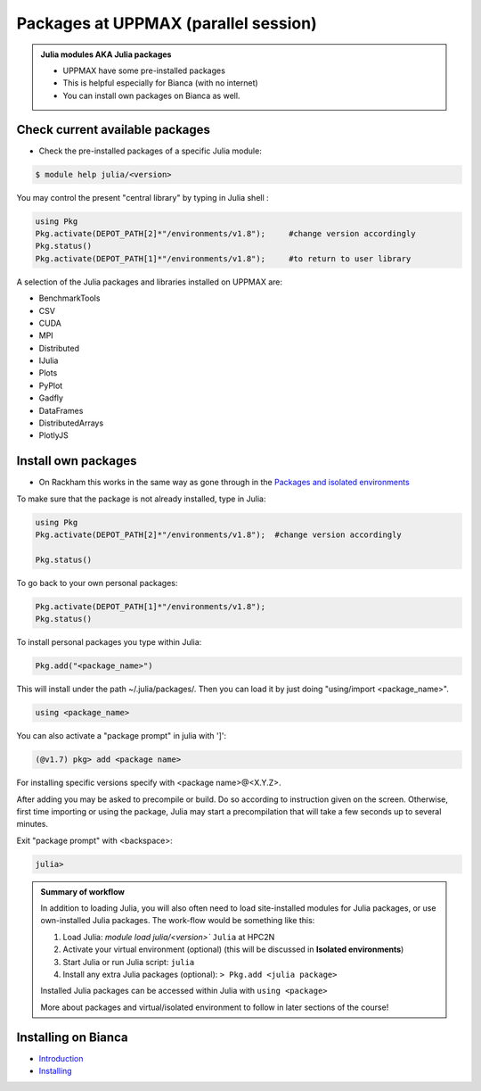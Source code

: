 Packages at UPPMAX (parallel session)
=====================================

.. admonition::  Julia modules AKA Julia packages

   - UPPMAX have some pre-installed packages
   - This is helpful especially for Bianca (with no internet)
   - You can install own packages on Bianca as well.

.. questions::

   - How to check for and use the UPPMAX pre-installed packages?
   - How to install packages on Bianca?
   
.. objectives:: 

   - Show how to check for Julia packages
   - Show how to install own packages on Bianca


Check current available packages
--------------------------------

- Check the pre-installed packages of a specific Julia module:

.. code-block:: sh 

   $ module help julia/<version> 
  
	
You may control the present "central library" by typing in Julia shell :

.. code-block:: julia 

   using Pkg
   Pkg.activate(DEPOT_PATH[2]*"/environments/v1.8");     #change version accordingly
   Pkg.status()
   Pkg.activate(DEPOT_PATH[1]*"/environments/v1.8");     #to return to user library

A selection of the Julia packages and libraries installed on UPPMAX are:

- BenchmarkTools
- CSV
- CUDA
- MPI
- Distributed
- IJulia
- Plots
- PyPlot
- Gadfly
- DataFrames
- DistributedArrays
- PlotlyJS


Install own packages
--------------------

- On Rackham this works in the same way as gone through in the `Packages and isolated environments <https://uppmax.github.io/R-python-julia-HPC/julia/isolatedJulia.html>`_ 

To make sure that the package is not already installed, type in Julia:

.. code-block:: julia 

   using Pkg
   Pkg.activate(DEPOT_PATH[2]*"/environments/v1.8");  #change version accordingly

   Pkg.status()

To go back to your own personal packages:

.. code-block:: julia 
     
   Pkg.activate(DEPOT_PATH[1]*"/environments/v1.8");
   Pkg.status()

To install personal packages you type within Julia:

.. code-block:: julia 
     
   Pkg.add("<package_name>")

This will install under the path ~/.julia/packages/. Then you can load it by just doing "using/import <package_name>".

.. code-block:: julia 
     
   using <package_name>

You can also activate a "package prompt" in julia with   ']':

.. code-block:: julia 
     
   (@v1.7) pkg> add <package name>

For installing specific versions specify with  <package name>@<X.Y.Z>.

After adding you may be asked to precompile or build. Do so according to instruction given on the screen. Otherwise, first time importing or using the package, Julia may start a precompilation that will take a few seconds up to several minutes.

Exit "package prompt" with <backspace>:

.. code-block:: julia 

   julia> 
   
.. admonition:: Summary of workflow

   In addition to loading Julia, you will also often need to load site-installed modules for Julia packages, 
   or use own-installed Julia packages. The work-flow would be something like this: 
   
 
   1) Load Julia: `module load julia/<version>`` ``Julia`` at HPC2N
   2) Activate your virtual environment (optional) (this will be discussed in **Isolated environments**)
   3) Start Julia or run Julia script: ``julia``
   4) Install any extra Julia packages (optional): ``> Pkg.add <julia package>``

   Installed Julia packages can be accessed within Julia with ``using <package>``

   More about packages and virtual/isolated environment to follow in later sections of the course! 

Installing on Bianca
--------------------

- `Introduction <https://uppmax.github.io/bianca_workshop/install/#julia-packages>`_ 
- `Installing <https://uppmax.github.io/bianca_workshop/julia/>`_ 


.. keypoints::

   - You can check for packages 
   	- from the Julia shell with the ``using`` command
	- from BASH shell with the 
		- ``ml help julia/1.8.5`` at UPPMAX
   - Installation of Julia packages can be done with Julia package manager.
   - You install own packages with the ``add`` command

